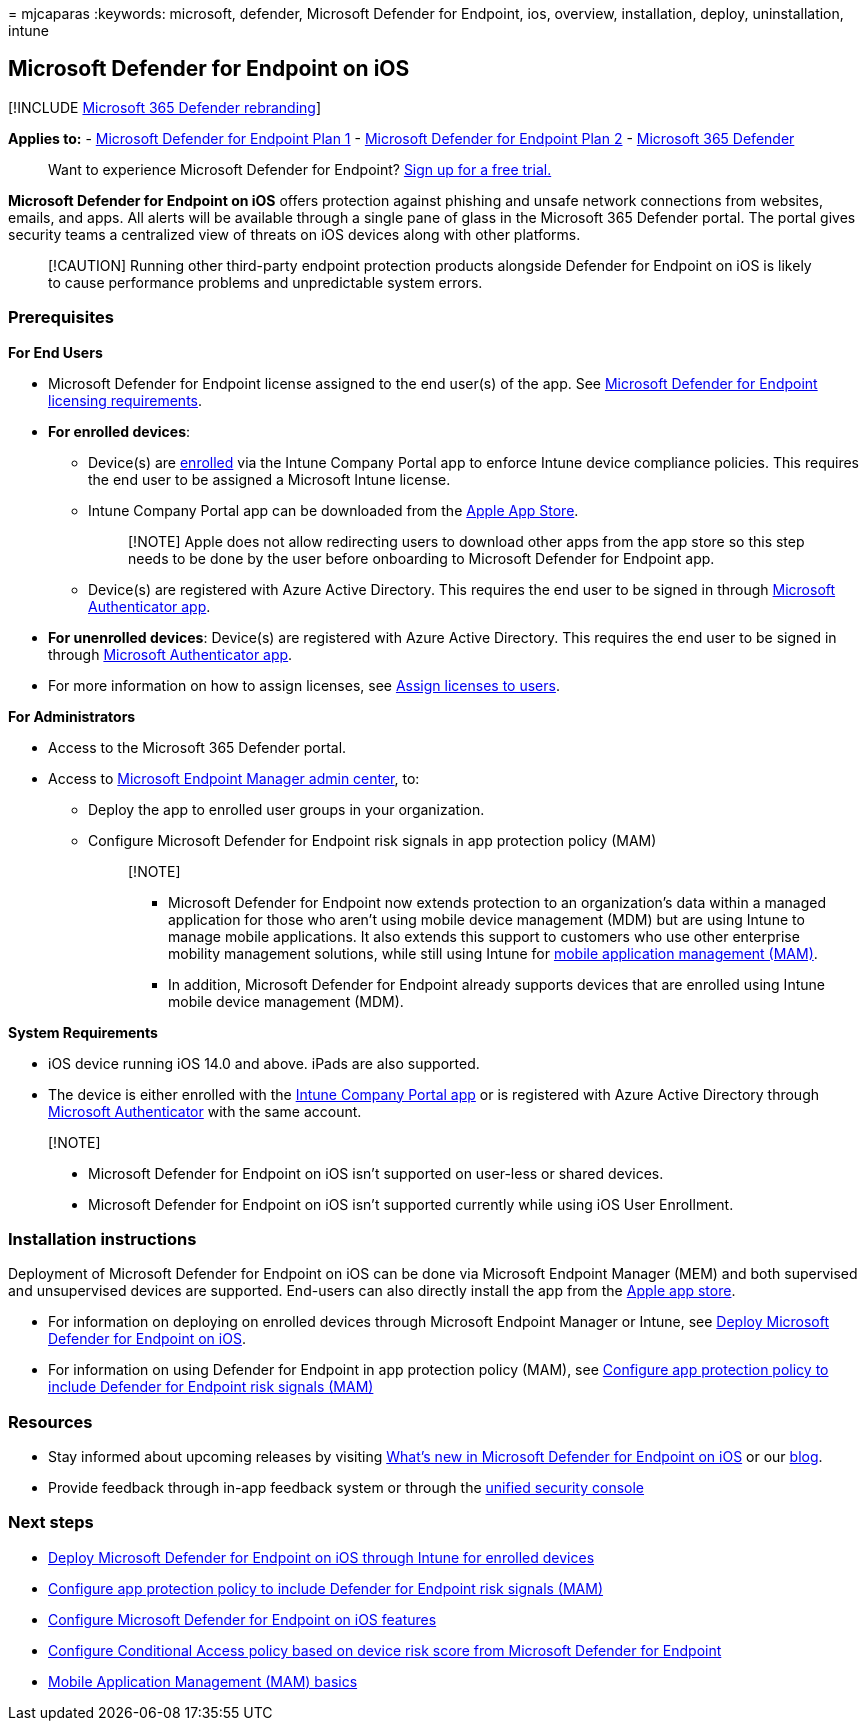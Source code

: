 = 
mjcaparas
:keywords: microsoft, defender, Microsoft Defender for Endpoint, ios,
overview, installation, deploy, uninstallation, intune

== Microsoft Defender for Endpoint on iOS

{empty}[!INCLUDE link:../../includes/microsoft-defender.md[Microsoft 365
Defender rebranding]]

*Applies to:* -
https://go.microsoft.com/fwlink/p/?linkid=2154037[Microsoft Defender for
Endpoint Plan 1] -
https://go.microsoft.com/fwlink/p/?linkid=2154037[Microsoft Defender for
Endpoint Plan 2] -
https://go.microsoft.com/fwlink/?linkid=2118804[Microsoft 365 Defender]

____
Want to experience Microsoft Defender for Endpoint?
https://signup.microsoft.com/create-account/signup?products=7f379fee-c4f9-4278-b0a1-e4c8c2fcdf7e&ru=https://aka.ms/MDEp2OpenTrial?ocid=docs-wdatp-exposedapis-abovefoldlink[Sign
up for a free trial.]
____

*Microsoft Defender for Endpoint on iOS* offers protection against
phishing and unsafe network connections from websites, emails, and apps.
All alerts will be available through a single pane of glass in the
Microsoft 365 Defender portal. The portal gives security teams a
centralized view of threats on iOS devices along with other platforms.

____
[!CAUTION] Running other third-party endpoint protection products
alongside Defender for Endpoint on iOS is likely to cause performance
problems and unpredictable system errors.
____

=== Prerequisites

*For End Users*

* Microsoft Defender for Endpoint license assigned to the end user(s) of
the app. See
link:/microsoft-365/security/defender-endpoint/minimum-requirements#licensing-requirements[Microsoft
Defender for Endpoint licensing requirements].
* *For enrolled devices*:
** Device(s) are
link:/mem/intune/user-help/enroll-your-device-in-intune-ios[enrolled]
via the Intune Company Portal app to enforce Intune device compliance
policies. This requires the end user to be assigned a Microsoft Intune
license.
** Intune Company Portal app can be downloaded from the
https://apps.apple.com/us/app/intune-company-portal/id719171358[Apple
App Store].
+
____
[!NOTE] Apple does not allow redirecting users to download other apps
from the app store so this step needs to be done by the user before
onboarding to Microsoft Defender for Endpoint app.
____
** Device(s) are registered with Azure Active Directory. This requires
the end user to be signed in through
https://apps.apple.com/app/microsoft-authenticator/id983156458[Microsoft
Authenticator app].
* *For unenrolled devices*: Device(s) are registered with Azure Active
Directory. This requires the end user to be signed in through
https://apps.apple.com/app/microsoft-authenticator/id983156458[Microsoft
Authenticator app].
* For more information on how to assign licenses, see
link:/azure/active-directory/users-groups-roles/licensing-groups-assign[Assign
licenses to users].

*For Administrators*

* Access to the Microsoft 365 Defender portal.
* Access to https://go.microsoft.com/fwlink/?linkid=2109431[Microsoft
Endpoint Manager admin center], to:
** Deploy the app to enrolled user groups in your organization.
** Configure Microsoft Defender for Endpoint risk signals in app
protection policy (MAM)
+
____
{empty}[!NOTE]

** Microsoft Defender for Endpoint now extends protection to an
organization’s data within a managed application for those who aren’t
using mobile device management (MDM) but are using Intune to manage
mobile applications. It also extends this support to customers who use
other enterprise mobility management solutions, while still using Intune
for link:/mem/intune/apps/mam-faq[mobile application management (MAM)].
** In addition, Microsoft Defender for Endpoint already supports devices
that are enrolled using Intune mobile device management (MDM).
____

*System Requirements*

* iOS device running iOS 14.0 and above. iPads are also supported.
* The device is either enrolled with the
https://apps.apple.com/us/app/intune-company-portal/id719171358[Intune
Company Portal app] or is registered with Azure Active Directory through
https://apps.apple.com/app/microsoft-authenticator/id983156458[Microsoft
Authenticator] with the same account.

____
{empty}[!NOTE]

* Microsoft Defender for Endpoint on iOS isn’t supported on user-less or
shared devices.
* Microsoft Defender for Endpoint on iOS isn’t supported currently while
using iOS User Enrollment.
____

=== Installation instructions

Deployment of Microsoft Defender for Endpoint on iOS can be done via
Microsoft Endpoint Manager (MEM) and both supervised and unsupervised
devices are supported. End-users can also directly install the app from
the https://aka.ms/mdatpiosappstore[Apple app store].

* For information on deploying on enrolled devices through Microsoft
Endpoint Manager or Intune, see link:ios-install.md[Deploy Microsoft
Defender for Endpoint on iOS].
* For information on using Defender for Endpoint in app protection
policy (MAM), see link:ios-install-unmanaged.md[Configure app protection
policy to include Defender for Endpoint risk signals (MAM)]

=== Resources

* Stay informed about upcoming releases by visiting
link:ios-whatsnew.md[What’s new in Microsoft Defender for Endpoint on
iOS] or our
https://techcommunity.microsoft.com/t5/microsoft-defender-atp/bg-p/MicrosoftDefenderATPBlog/label-name/iOS[blog].
* Provide feedback through in-app feedback system or through the
https://security.microsoft.com[unified security console]

=== Next steps

* link:ios-install.md[Deploy Microsoft Defender for Endpoint on iOS
through Intune for enrolled devices]
* link:ios-install-unmanaged.md[Configure app protection policy to
include Defender for Endpoint risk signals (MAM)]
* link:ios-configure-features.md[Configure Microsoft Defender for
Endpoint on iOS features]
* link:ios-configure-features.md#conditional-access-with-defender-for-endpoint-on-ios[Configure
Conditional Access policy based on device risk score from Microsoft
Defender for Endpoint]
* link:/mem/intune/apps/app-management#mobile-application-management-mam-basics[Mobile
Application Management (MAM) basics]
